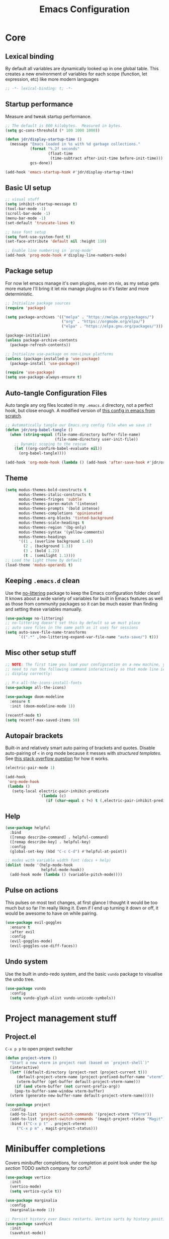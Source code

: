 #+title: Emacs Configuration
#+PROPERTY: header-args:emacs-lisp :tangle ./init.el :mkdirp yes

* Core
** Lexical binding
By default all variables are dynamically looked up in one global table. This creates a new environment of variables for each scope (function, let expression, etc) like more modern languages
#+begin_src emacs-lisp
  ;; -*- lexical-binding: t; -*-
#+end_src

** Startup performance
Measure and tweak startup performance.
#+begin_src emacs-lisp
  ;; The default is 800 kilobytes.  Measured in bytes.
  (setq gc-cons-threshold (* 100 1000 1000))

  (defun jdr/display-startup-time ()
    (message "Emacs loaded in %s with %d garbage collections."
             (format "%.2f seconds"
                     (float-time
                      (time-subtract after-init-time before-init-time)))
             gcs-done))

  (add-hook 'emacs-startup-hook #'jdr/display-startup-time)
#+end_src

** Basic UI setup
#+begin_src emacs-lisp
  ;; visual stuff
  (setq inhibit-startup-message t)
  (tool-bar-mode -1)
  (scroll-bar-mode -1)
  (menu-bar-mode -1)
  (set-default 'truncate-lines t)

  ;; base font setup
  (setq font-use-system-font t)
  (set-face-attribute 'default nil :height 110)

  ;; Enable line numbering in `prog-mode'
  (add-hook 'prog-mode-hook #'display-line-numbers-mode)
#+end_src

** Package setup
For now let emacs manage it's own plugins, even on nix, as my setup gets more mature I'll bring it let nix manage plugins so it's faster and more deterministic.
#+begin_src emacs-lisp
  ;; Initialize package sources
  (require 'package)

  (setq package-archives '(("melpa" . "https://melpa.org/packages/")
                           ("org" . "https://orgmode.org/elpa/")
                           ("elpa" . "https://elpa.gnu.org/packages/")))

  (package-initialize)
  (unless package-archive-contents
    (package-refresh-contents))

  ;; Initialize use-package on non-Linux platforms
  (unless (package-installed-p 'use-package)
    (package-install 'use-package))

  (require 'use-package)
  (setq use-package-always-ensure t)
#+end_src

** Auto-tangle Configuration Files
Auto tangle any org files located in my =.emacs.d= directory, not a perfect hook, but close enough. A modified version of [[https://github.com/daviwil/emacs-from-scratch/blob/master/Emacs.org#auto-tangle-configuration-files][this config in emacs from scratch]].
#+begin_src emacs-lisp
  ;; Automatically tangle our Emacs.org config file when we save it
  (defun jdr/org-babel-tangle ()
    (when (string-equal (file-name-directory buffer-file-name)
                        (file-name-directory user-init-file))
      ;; Dynamic scoping to the rescue
      (let ((org-confirm-babel-evaluate nil))
        (org-babel-tangle))))

  (add-hook 'org-mode-hook (lambda () (add-hook 'after-save-hook #'jdr/org-babel-tangle)))
#+end_src

** Theme
#+begin_src emacs-lisp
  (setq modus-themes-bold-constructs t
        modus-themes-italic-constructs t
        modus-themes-fringes 'subtle
        modus-themes-paren-match '(intense)
        modus-themes-prompts '(bold intense)
        modus-themes-completions 'opinionated
        modus-themes-org-blocks 'tinted-background
        modus-themes-scale-headings t
        modus-themes-region '(bg-only)
        modus-themes-syntax '(yellow-comments)
        modus-themes-headings
        '((1 . (overline background 1.4))
          (2 . (background 1.3))
          (3 . (bold 1.2))
          (t . (semilight 1.1))))
  ;; Load the light theme by default
  (load-theme 'modus-operandi t)
#+end_src

** Keeping =.emacs.d= clean
Use the [[https://github.com/emacscollective/no-littering/blob/master/no-littering.el][no-littering]] package to keep the Emacs configuration folder clean! It knows about a wide variety of variables for built in Emacs features as well as those from community packages so it can be much easier than finding and setting these variables manually.
#+begin_src emacs-lisp
  (use-package no-littering)
  ;; no-littering doesn't set this by default so we must place
  ;; auto save files in the same path as it uses for sessions
  (setq auto-save-file-name-transforms
        `((".*" ,(no-littering-expand-var-file-name "auto-save/") t)))
#+end_src

** Misc other setup stuff
#+begin_src emacs-lisp
  ;; NOTE: The first time you load your configuration on a new machine, you'll
  ;; need to run the following command interactively so that mode line icons
  ;; display correctly:

  ;; M-x all-the-icons-install-fonts
  (use-package all-the-icons)

  (use-package doom-modeline
    :ensure t
    :init (doom-modeline-mode 1))

  (recentf-mode t)
  (setq recentf-max-saved-items 50)
#+end_src

** Autopair brackets
Built-in and relatively smart auto pairing of brackets and quotes.
Disable auto-pairing of =<= in org mode because it messes with [[*Org structured templates][structured templates]]. See [[https://emacs.stackexchange.com/questions/26225/dont-pair-quotes-in-electric-pair-mode][this stack overflow question]] for how it works.
#+begin_src emacs-lisp
  (electric-pair-mode 1)

  (add-hook
   'org-mode-hook
   (lambda ()
     (setq-local electric-pair-inhibit-predicate
                 `(lambda (c)
                    (if (char-equal c ?<) t (,electric-pair-inhibit-predicate c))))))
  #+end_src

** Help
#+begin_src emacs-lisp
  (use-package helpful
    :bind
    ([remap describe-command] . helpful-command)
    ([remap describe-key] . helpful-key)
    :config
    (global-set-key (kbd "C-c C-d") #'helpful-at-point))

  ;; modes with variable width font (docs + help)
  (dolist (mode '(help-mode-hook
                  helpful-mode-hook))
    (add-hook mode (lambda () (variable-pitch-mode))))
#+end_src

** Pulse on actions
This pulses on most text changes, at first glance I thought it would be too much but so far I'm really liking it. Even if I end up turning it down or off, it would be awesome to have on while pairing.
#+begin_src emacs-lisp
  (use-package evil-goggles
    :ensure t
    :after evil
    :config
    (evil-goggles-mode)
    (evil-goggles-use-diff-faces))
#+end_src

** Undo system
Use the built in undo-redo system, and the basic =vundo= package to visualise the undo tree.
#+begin_src emacs-lisp
  (use-package vundo
    :config
    (setq vundo-glyph-alist vundo-unicode-symbols))
#+end_src

* Project management stuff
** Project.el
=C-x p p= to open project switcher
#+begin_src emacs-lisp
  (defun project-vterm ()
    "Start a new vterm in project root (based on `project-shell`)"
    (interactive)
    (let* ((default-directory (project-root (project-current t)))
	   (default-project-vterm-name (project-prefixed-buffer-name "vterm"))
	   (vterm-buffer (get-buffer default-project-vterm-name)))
      (if (and vterm-buffer (not current-prefix-arg))
	  (pop-to-buffer-same-window vterm-buffer)
	(vterm (generate-new-buffer-name default-project-vterm-name)))))

  (use-package project
    :config
    (add-to-list 'project-switch-commands '(project-vterm "VTerm"))
    (add-to-list 'project-switch-commands '(magit-project-status "Magit"))
    :bind (("C-x p t" . project-vterm)
	   ("C-x p m" . magit-project-status)))
#+end_src

* Minibuffer completions
Covers minibuffer completions, for completion at point look under the [[*Lsp][lsp section]]
TODO switch company for corfu?
#+begin_src emacs-lisp
  (use-package vertico
    :init
    (vertico-mode)
    (setq vertico-cycle t))

  (use-package marginalia
    :config
    (marginalia-mode 1))

  ;; Persist history over Emacs restarts. Vertico sorts by history position.
  (use-package savehist
    :init
    (savehist-mode))

  ;; A few more useful configurations...
  (use-package emacs
    :init
    ;; Add prompt indicator to `completing-read-multiple'.
    ;; Alternatively try `consult-completing-read-multiple'.
    (defun crm-indicator (args)
      (cons (concat "[CRM] " (car args)) (cdr args)))
    (advice-add #'completing-read-multiple :filter-args #'crm-indicator)

    ;; Do not allow the cursor in the minibuffer prompt
    (setq minibuffer-prompt-properties
          '(read-only t cursor-intangible t face minibuffer-prompt))
    (add-hook 'minibuffer-setup-hook #'cursor-intangible-mode)

    ;; Emacs 28: Hide commands in M-x which do not work in the current mode.
    ;; Vertico commands are hidden in normal buffers.
    (setq read-extended-command-predicate
          #'command-completion-default-include-p)

    ;; Enable recursive minibuffers
    (setq enable-recursive-minibuffers t))

  ;; Optionally use the `orderless' completion style.
  (use-package orderless
    :init
    (setq completion-styles '(orderless basic)
          completion-category-defaults nil
          completion-category-overrides '((file (styles partial-completion)))))

#+end_src

* Keymaps
** Evil core
This section sets up evil behaving enough like vanilla vim for me
#+begin_src emacs-lisp
  (use-package evil
    :ensure t
    :custom
    (evil-want-keybinding nil)
    (evil-want-C-u-scroll t)
    (evil-undo-system 'undo-redo)
    (evil-want-Y-yank-to-eol t)
    (evil-split-window-below t)
    (evil-vsplit-window-right t)
    :config
    (evil-mode 1)
    (define-key evil-insert-state-map (kbd "C-g") 'evil-normal-state)

    ;; Use visual line motions even outside of visual-line-mode buffers
    (evil-global-set-key 'motion "j" 'evil-next-visual-line)
    (evil-global-set-key 'motion "k" 'evil-previous-visual-line)

    (evil-set-initial-state 'messages-buffer-mode 'normal))

  ;; Make ESC quit prompts
  (global-set-key (kbd "<escape>") 'keyboard-escape-quit)
  ;; Since I let evil-mode take over C-u for buffer scrolling, I need to re-bind
  ;; the universal-argument command to another key sequence
  (global-set-key (kbd "C-M-u") 'universal-argument)
#+end_src

** Evil extras
All the additional evil packages that are basically required
#+begin_src emacs-lisp
  (use-package evil-collection
    :after evil
    :ensure t
    :custom
    (evil-collection-calendar-want-org-bindings t)
    (evil-collection-setup-minibuffer t)
    :config
    (evil-collection-init))

  (use-package evil-numbers
    :after evil
    :ensure t
    :config
    (define-key evil-normal-state-map (kbd "C-a") 'evil-numbers/inc-at-pt)
    (define-key evil-normal-state-map (kbd "C-c +") 'evil-numbers/inc-at-pt)
    (define-key evil-normal-state-map (kbd "C-c -") 'evil-numbers/dec-at-pt))

  (use-package evil-org
    :ensure t
    :after org
    :hook (org-mode . (lambda () evil-org-mode))
    :config
    (require 'evil-org-agenda)
    (evil-org-agenda-set-keys))

  (use-package evil-surround
    :ensure t
    :after evil
    :config
    (global-evil-surround-mode 1))

  (use-package evil-commentary
    :ensure t
    :after evil
    :config (evil-commentary-mode))
#+end_src

** Evil window movements
Make evil window movements less strict, by default they're only =C-w {h,j,k,l}=, so if you don't let go of =ctrl= fast enough it doesn't work. This also aligns with vim's default behaviour.
#+begin_src emacs-lisp
  (evil-define-key 'normal 'global (kbd "C-w C-h") 'evil-window-left)
  (evil-define-key 'normal 'global (kbd "C-w C-j") 'evil-window-down)
  (evil-define-key 'normal 'global (kbd "C-w C-k") 'evil-window-up)
  (evil-define-key 'normal 'global (kbd "C-w C-l") 'evil-window-right)
#+end_src

** Keymaps
#+begin_src emacs-lisp
  (use-package which-key
    :init (which-key-mode)
    :diminish which-key-mode
    :config
    (setq which-key-idle-delay 0.3))

  (use-package general
    :init
    (setq general-override-states
          '(insert emacs hybrid normal visual motion operator replace))
    :config
    (general-create-definer rune/leader-keys
      :keymaps '(normal insert visual emacs)
      :prefix "SPC"
      :global-prefix "C-SPC")
    (general-create-definer rune/quick-keys
      :keymaps '(normal)
      :prefix ","))

  (rune/leader-keys
    "p" project-prefix-map
    "gs" 'magit-status
    "hf" 'helpful-function
    "hv" 'helpful-variable
    "hk" 'helpful-key)

  ;; setup avy like my hop.nvim setup
  (use-package avy
    :after evil
    :config
    (evil-define-key 'normal 'global "s" 'evil-avy-goto-char))

  ;; quick keymaps like my vim setup
  (rune/quick-keys
    "b" 'consult-buffer
    "B" 'consult-project-buffer
    "f" 'find-file
    "l" 'consult-line
    "o" 'consult-recent-file
    "a" 'deadgrep
    "x" 'execute-extended-command)

  (use-package deadgrep)
#+end_src

* Org
** Core
#+begin_src emacs-lisp
  (defun jdr/org-mode-setup ()
    (add-hook 'org-babel-after-execute-hook 'org-redisplay-inline-images)
    (org-indent-mode 1)
    (visual-line-mode 1)

    (setq
     ;; Agenda styling
     org-agenda-block-separator ?─
     org-agenda-time-grid
     '((daily today require-timed)
       (800 1000 1200 1400 1600 1800 2000)
       " ┄┄┄┄┄ " "┄┄┄┄┄┄┄┄┄┄┄┄┄┄┄")
     org-agenda-current-time-string
     "⭠ now ─────────────────────────────────────────────────")

    ;; override variable pitch fonts selectively
    (variable-pitch-mode 1)
    (set-face-attribute 'org-block nil :foreground nil :inherit 'fixed-pitch)
    (set-face-attribute 'org-code nil   :inherit '(shadow fixed-pitch))
    (set-face-attribute 'org-table nil   :inherit '(shadow fixed-pitch))
    (set-face-attribute 'org-verbatim nil :inherit '(shadow fixed-pitch))
    (set-face-attribute 'org-special-keyword nil :inherit '(font-lock-comment-face fixed-pitch))
    (set-face-attribute 'org-meta-line nil :inherit '(font-lock-comment-face fixed-pitch))
    )

  (use-package org
    :hook (org-mode . jdr/org-mode-setup)
    :bind (("C-c l" . org-store-link))
    :custom
    (org-startup-with-inline-images t)
    (org-confirm-babel-evaluate nil)
    (org-auto-align-tags nil)
    (org-tags-column 0)
    (org-catch-invisible-edits 'show-and-error)
    (org-special-ctrl-a/e t)
    (org-insert-heading-respect-content t)
    (org-pretty-entities t)
    (org-ellipsis "…")
    (org-agenda-start-with-log-mode t)
    (org-log-into-drawer t)
    (org-directory "~/org/")
    (org-agenda-files '("~/org/" "~/org/logbook"))
    (org-archive-location "~/org/archive")
    (org-todo-keywords
     '((sequence "TODO(t)" "IN-PROGRESS(p!)" "WAITING(w@/!)"
		 "|" "DONE(d!)" "CANCELLED(c!)")))
    )
#+end_src

** Org babel
#+begin_src emacs-lisp
  (use-package mermaid-mode)
  (use-package ob-mermaid)

  (with-eval-after-load 'org
    (add-to-list 'org-src-lang-modes '("plantuml" . plantuml))
    (add-to-list 'org-src-lang-modes '("javascript" . js))
    (org-babel-do-load-languages
     'org-babel-load-languages
     '((emacs-lisp . t)
       (js . t)
       (shell . t)
       (python . t)
       (mermaid . t)
       (latex . t)
       (plantuml . t)))

    (push '("conf-unix" . conf-unix) org-src-lang-modes))
#+end_src

** Org structured templates
Org Mode’s structure templates feature enables you to quickly insert code blocks into your Org files in combination with org-tempo by typing =<= followed by the template name like =el= or py and then press =TAB=. For example, to insert an empty emacs-lisp block below, you can type =<el= and press =TAB= to expand into such a block.
#+begin_src emacs-lisp
  (with-eval-after-load 'org
    ;; This is needed as of Org 9.2
    (require 'org-tempo)

    (add-to-list 'org-structure-template-alist '("sh" . "src shell"))
    (add-to-list 'org-structure-template-alist '("el" . "src emacs-lisp"))
    (add-to-list 'org-structure-template-alist '("py" . "src python"))
    (add-to-list 'org-structure-template-alist '("js" . "src js")))
#+end_src

** Max width and center org files
#+begin_src emacs-lisp
  (defun jdr/org-mode-visual-fill ()
    (setq visual-fill-column-width 100
          visual-fill-column-center-text t)
    (visual-fill-column-mode 1))

  (use-package visual-fill-column
    :hook (org-mode . jdr/org-mode-visual-fill))
#+end_src

* Languages
** Lsp
#+begin_src emacs-lisp
  (defun jdr/lsp-mode-setup ()
    (setq lsp-headerline-breadcrumb-segments '(path-up-to-project file symbols))
    (lsp-headerline-breadcrumb-mode))

  (use-package lsp-mode
    :commands (lsp lsp-deferred)
    :hook (lsp-mode . jdr/lsp-mode-setup)
    :init
    (setq lsp-keymap-prefix "C-l")  ;; TODO set this up so it's =SPC l=
    :config
    (lsp-enable-which-key-integration t)
    :custom
    (lsp-eldoc-enable-hover nil)
    (lsp-ui-sideline-show-hover t)
    (lsp-ui-sideline-show-code-actions t)
    (lsp-ui-sideline-show-hover nil)
    (lsp-ui-sideline-show-diagnostics nil)
    (lsp-ui-sideline-show-symbol t)
    (lsp-headerline-breadcrumb-enable t)
    (lsp-headerline-breadcrumb-enable-diagnostics nil))



  (use-package lsp-ui
    :hook (lsp-mode . lsp-ui-mode)
    :config
    (define-key evil-normal-state-map (kbd "gh") 'lsp-ui-doc-show)
    :custom
    (lsp-ui-doc-position 'top)) ;; can be top, bottom, or at-point


  ;; Company mode configuration ------------------------------------------------------
  (use-package company
    :after lsp-mode
    :hook (lsp-mode . company-mode)
    :bind (:map company-active-map
           ("<tab>" . company-complete-selection))
          (:map lsp-mode-map
           ("<tab>" . company-indent-or-complete-common))
    :custom
    (company-minimum-prefix-length 1)
    (company-idle-delay 0.0))

  (use-package company-box
    :hook (company-mode . company-box-mode))

  ;; lsp leader keys
  ;; (rune/leader-keys
  ;;     "la" '(projectile--find-file :which-key "code action"))

#+end_src

** Tree sitter
#+begin_src emacs-lisp
  (use-package tree-sitter
    :ensure t
    :config
    (global-tree-sitter-mode)
    (add-hook 'tree-sitter-after-on-hook #'tree-sitter-hl-mode))

  (use-package tree-sitter-langs
    :ensure t
    :after tree-sitter)
#+end_src

** Formatting
#+begin_src emacs-lisp
  (use-package apheleia
    :config
    (apheleia-global-mode +1))
#+end_src

** Typescript
#+begin_src emacs-lisp
  (use-package typescript-mode
    :mode "\\.ts\\'\\|\\.tsx\\'"
    :hook (typescript-mode . lsp-deferred)
    :config
    (setq typescript-indent-level 2))
#+end_src

** Nix
#+begin_src emacs-lisp
  (use-package nix-mode
    :mode "\\.nix\\'")
#+end_src

** PlantUML
Currently only using this in org source blocks, and it's not working yet. But will be nice to have around once it is.
#+begin_src emacs-lisp
  (use-package plantuml-mode)
  (setq plantuml-executable-path "/usr/bin/plantuml")
  (setq org-plantuml-executable-path "/usr/bin/plantuml")
  (setq plantuml-default-exec-mode 'executable)
  (setq org-plantuml-exec-mode 'executable)
#+end_src

* VCS and Magit
#+begin_src emacs-lisp
  (use-package magit)
#+end_src

* Terminals
** TODO setup eshell
** Vterm
Setup fish colors so they match my current theme (modus-operandi), this is quite brittle because it depends on me using fish and my current emacs theme, but it works okay for now. Colors were calculated using functions from [[https://github.com/snyball/emacs-fish-colors][synball/emacs-fish-colors.]]
#+begin_src emacs-lisp
  (use-package vterm
    :custom
    (vterm-environment
     '("fish_term24bit=1"
       "fish_color_autosuggestion=#505050"
       "fish_color_cancel=#a60000"
       "fish_color_command=#5317ac"
       "fish_color_comment=#505050"
       "fish_color_cwd=#000000"
       "fish_color_cwd_root=#000000"
       "fish_color_end=#000000"
       "fish_color_error=#a60000"
       "fish_color_escape=#000000"
       "fish_color_history_current=#000000"
       "fish_color_host=#000000"
       "fish_color_host_remote=#000000"
       "fish_color_match=#000000"
       "fish_color_normal=#000000"
       "fish_color_operator=#721045"
       "fish_color_param=#000000"
       "fish_color_quote=#2544bb"
       "fish_color_redirection=#721045"
       "fish_color_search_match=#000000"
       "fish_color_selection=#000000"
       "fish_color_status=#000000"
       "fish_color_user=#000000")))
#+end_src

* Snippets
#+begin_src emacs-lisp
  (use-package yasnippet
    :config
    (yas-global-mode 1)
    (setq yas-snippet-dirs '("~/.emacs.d/snippets"))
  )
#+end_src

